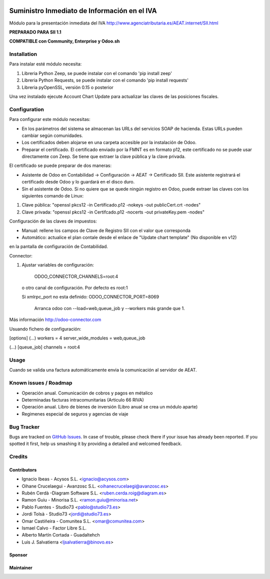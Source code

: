 .. image:: https://img.shields.io/badge/licence-AGPL--3-blue.svg
   :target: http://www.gnu.org/licenses/agpl-3.0-standalone.html
   :alt: License: AGPL-3

=============================================
Suministro Inmediato de Información en el IVA
=============================================

Módulo para la presentación inmediata del IVA
http://www.agenciatributaria.es/AEAT.internet/SII.html

**PREPARADO PARA SII 1.1**

**COMPATIBLE con Community, Enterprise y Odoo.sh**

Installation
============

Para instalar esté módulo necesita:

#. Libreria Python Zeep, se puede instalar con el comando 'pip install zeep'
#. Libreria Python Requests, se puede instalar con el comando 'pip install requests'
#. Libreria pyOpenSSL, versión 0.15 o posterior

Una vez instalado ejecute Account Chart Update para actualizar las claves
de las posiciones fiscales.

Configuration
=============

Para configurar este módulo necesitas:

- En los parámetros del sistema se almacenan las URLs del servicios SOAP de hacienda. Estas URLs pueden cambiar según comunidades.
- Los certificados deben alojarse en una carpeta accesible por la instalación de Odoo.
- Preparar el certificado. El certificado enviado por la FMNT es en formato p12, este certificado no se puede usar directamente con Zeep. Se tiene que extraer la clave pública y la clave privada.

El certificado se puede preparar de dos maneras:

- Asistente de Odoo en Contabilidad -> Configuración -> AEAT -> Certificado SII. Este asistente registrará el certificado desde Odoo y lo guardará en el disco duro.
- Sin el asistente de Odoo. Si no quiere que se quede ningún registro en Odoo, puede extraer las claves con los siguientes comando de Linux:

#. Clave pública: "openssl pkcs12 -in Certificado.p12 -nokeys -out publicCert.crt -nodes"
#. Clave privada: "openssl pkcs12 -in Certifcado.p12 -nocerts -out privateKey.pem -nodes"

Configuración de las claves de impuestos:

- Manual: rellene los campos de Clave de Registro SII con el valor que corresponda
- Automático: actualice el plan contale desde el enlace de "Update chart template" (No disponible en v12)
en la pantalla de configuración de Contabilidad.

Connector:

#. Ajustar variables de configuración:

    ODOO_CONNECTOR_CHANNELS=root:4
 
  o otro canal de configuración. Por defecto es root:1

  Si xmlrpc_port no esta definido: ODOO_CONNECTOR_PORT=8069

       Arranca odoo con --load=web,queue_job y --workers más grande que 1.

Más información http://odoo-connector.com

Usuando fichero de configuración:

[options]
(...)
workers = 4
server_wide_modules = web,queue_job

(...)
[queue_job]
channels = root:4

Usage
=====

Cuando se valida una factura automáticamente envia la comunicación al servidor
de AEAT.


Known issues / Roadmap
======================

* Operación anual. Comunicación de cobros y pagos en métalico
* Determinadas facturas intracomunitarias (Articulo 66 RIVA)
* Operación anual. Libro de bienes de inversión (Libro anual se crea un módulo aparte)
* Regimenes especial de seguros y agencias de viaje


Bug Tracker
===========

Bugs are tracked on `GitHub Issues
<https://github.com/acysos/odoo-addons/issues>`_. In case of trouble, please
check there if your issue has already been reported. If you spotted it first,
help us smashing it by providing a detailed and welcomed feedback.


Credits
=======

Contributors
------------

* Ignacio Ibeas - Acysos S.L. <ignacio@acysos.com>
* Oihane Crucelaegui - Avanzosc S.L. <oihanecrucelaegi@avanzosc.es>
* Rubén Cerdà -Diagram Software S.L. <ruben.cerda.roig@diagram.es>
* Ramon Guiu - Minorisa S.L. <ramon.guiu@minorisa.net>
* Pablo Fuentes - Studio73 <pablo@studio73.es>
* Jordi Tolsà - Studio73 <jordi@studio73.es>
* Omar Castiñeira - Comunitea S.L. <omar@comunitea.com>
* Ismael Calvo - Factor Libre S.L.
* Alberto Martín Cortada - Guadaltehch
* Luis J. Salvatierra <ljsalvatierra@binovo.es>

Sponsor
-------

.. image:: https://www.landoo.es/web/image/res.company/1/logo?unique=6988785
   :alt: Landoo S.L.
   :target: https://www.landoo.es

Maintainer
----------

.. image:: https://acysos.com/logo.png
   :alt: Acysos S.L.
   :target: https://www.acysos.com
